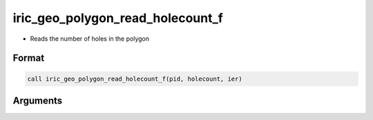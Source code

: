 iric_geo_polygon_read_holecount_f
=================================

-  Reads the number of holes in the polygon

Format
------
.. code-block:: fortran

   call iric_geo_polygon_read_holecount_f(pid, holecount, ier)

Arguments
---------

.. csv-table:: Arguments of iric_geo_polygon_read_holecount_f
   :file: iric_geo_polygon_read_holecount_f_args.csv
   :header-rows: 1


